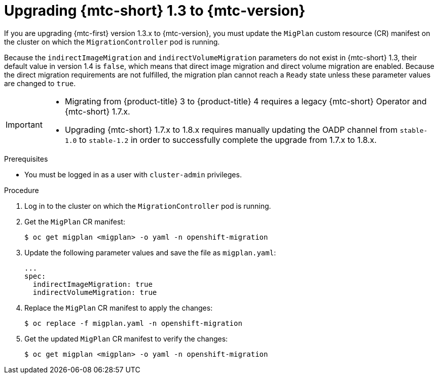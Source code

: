 // Module included in the following assemblies:
//
// * migrating_from_ocp_3_to_4/upgrading-3-4.adoc
// * migration_toolkit_for_containers/upgrading-mtc.adoc

:_mod-docs-content-type: PROCEDURE
[id="migration-upgrading-from-mtc-1-3_{context}"]
= Upgrading {mtc-short} 1.3 to {mtc-version}

If you are upgrading {mtc-first} version 1.3.x to {mtc-version}, you must update the `MigPlan` custom resource (CR) manifest on the cluster on which the `MigrationController` pod is running.

Because the `indirectImageMigration` and `indirectVolumeMigration` parameters do not exist in {mtc-short} 1.3, their default value in version 1.4 is `false`, which means that direct image migration and direct volume migration are enabled. Because the direct migration requirements are not fulfilled, the migration plan cannot reach a `Ready` state unless these parameter values are changed to `true`.

[IMPORTANT]

====
* Migrating from {product-title} 3 to {product-title} 4 requires a legacy {mtc-short} Operator and {mtc-short} 1.7.x.
* Upgrading {mtc-short} 1.7.x to 1.8.x requires manually updating the OADP channel from `stable-1.0` to `stable-1.2` in order to successfully complete the upgrade from 1.7.x to 1.8.x.
====

.Prerequisites

* You must be logged in as a user with `cluster-admin` privileges.

.Procedure

. Log in to the cluster on which the `MigrationController` pod is running.
. Get the `MigPlan` CR manifest:
+
[source,terminal]
----
$ oc get migplan <migplan> -o yaml -n openshift-migration
----

. Update the following parameter values and save the file as `migplan.yaml`:
+
[source,yaml]
----
...
spec:
  indirectImageMigration: true
  indirectVolumeMigration: true
----

. Replace the `MigPlan` CR manifest to apply the changes:
+
[source,terminal]
----
$ oc replace -f migplan.yaml -n openshift-migration
----

. Get the updated `MigPlan` CR manifest to verify the changes:
+
[source,terminal]
----
$ oc get migplan <migplan> -o yaml -n openshift-migration
----